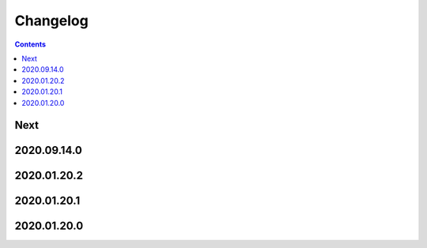 Changelog
=========

.. contents::

Next
----

2020.09.14.0
------------

2020.01.20.2
------------

2020.01.20.1
------------

2020.01.20.0
------------
